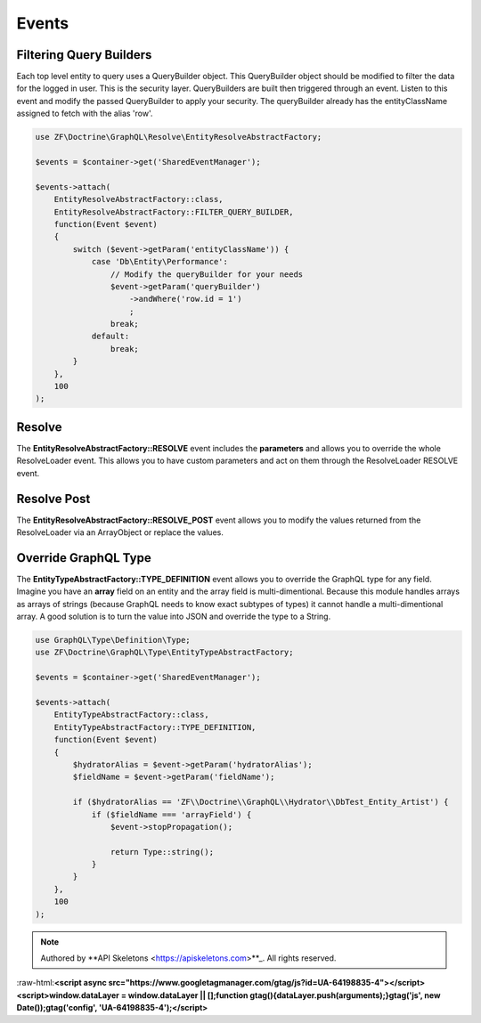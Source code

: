 Events
======

Filtering Query Builders
------------------------

Each top level entity to query uses a QueryBuilder object.  This QueryBuilder object should be modified to filter
the data for the logged in user.  This is the security layer.
QueryBuilders are built then triggered through an event.  Listen to this event and modify the passed QueryBuilder to
apply your security.  The queryBuilder already has the entityClassName assigned to fetch with the alias 'row'.

.. code-block:: php

    use ZF\Doctrine\GraphQL\Resolve\EntityResolveAbstractFactory;

    $events = $container->get('SharedEventManager');

    $events->attach(
        EntityResolveAbstractFactory::class,
        EntityResolveAbstractFactory::FILTER_QUERY_BUILDER,
        function(Event $event)
        {
            switch ($event->getParam('entityClassName')) {
                case 'Db\Entity\Performance':
                    // Modify the queryBuilder for your needs
                    $event->getParam('queryBuilder')
                        ->andWhere('row.id = 1')
                        ;
                    break;
                default:
                    break;
            }
        },
        100
    );


Resolve
-------

The **EntityResolveAbstractFactory::RESOLVE** event includes the **parameters**
and allows you to override the whole ResolveLoader event.  This allows
you to have custom parameters and act on them through the ResolveLoader RESOLVE event.


Resolve Post
------------

The **EntityResolveAbstractFactory::RESOLVE_POST** event allows you to modify the values
returned from the ResolveLoader via an ArrayObject or replace the values.


Override GraphQL Type
---------------------

The **EntityTypeAbstractFactory::TYPE_DEFINITION** event allows you to override the GraphQL
type for any field.  Imagine you have an **array** field on an entity and the array field
is multi-dimentional.  Because this module handles arrays as arrays of strings (because
GraphQL needs to know exact subtypes of types) it cannot handle a multi-dimentional array.
A good solution is to turn the value into JSON and override the type to a String.

.. code-block:: php

    use GraphQL\Type\Definition\Type;
    use ZF\Doctrine\GraphQL\Type\EntityTypeAbstractFactory;

    $events = $container->get('SharedEventManager');

    $events->attach(
        EntityTypeAbstractFactory::class,
        EntityTypeAbstractFactory::TYPE_DEFINITION,
        function(Event $event)
        {
            $hydratorAlias = $event->getParam('hydratorAlias');
            $fieldName = $event->getParam('fieldName');

            if ($hydratorAlias == 'ZF\\Doctrine\\GraphQL\\Hydrator\\DbTest_Entity_Artist') {
                if ($fieldName === 'arrayField') {
                    $event->stopPropagation();

                    return Type::string();
                }
            }
        },
        100
    );



.. role:: raw-html(raw)
   :format: html

.. note::
  Authored by **API Skeletons <https://apiskeletons.com>**_.  All rights reserved.


:raw-html:**<script async src="https://www.googletagmanager.com/gtag/js?id=UA-64198835-4"></script><script>window.dataLayer = window.dataLayer || [];function gtag(){dataLayer.push(arguments);}gtag('js', new Date());gtag('config', 'UA-64198835-4');</script>**
